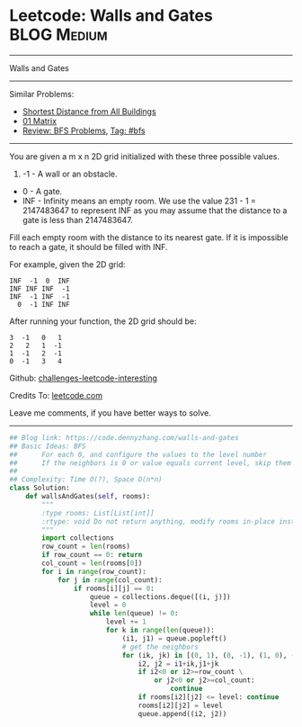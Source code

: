* Leetcode: Walls and Gates                                      :BLOG:Medium:
#+STARTUP: showeverything
#+OPTIONS: toc:nil \n:t ^:nil creator:nil d:nil
:PROPERTIES:
:type:     bfs
:END:
---------------------------------------------------------------------
Walls and Gates
---------------------------------------------------------------------
Similar Problems:
- [[https://code.dennyzhang.com/shortest-distance-from-all-buildings][Shortest Distance from All Buildings]]
- [[https://code.dennyzhang.com/01-matrix][01 Matrix]]
- [[https://code.dennyzhang.com/review-bfs][Review: BFS Problems]], [[https://code.dennyzhang.com/tag/bfs][Tag: #bfs]]
---------------------------------------------------------------------

You are given a m x n 2D grid initialized with these three possible values.

1. -1 - A wall or an obstacle.
- 0 - A gate.
- INF - Infinity means an empty room. We use the value 231 - 1 = 2147483647 to represent INF as you may assume that the distance to a gate is less than 2147483647.

Fill each empty room with the distance to its nearest gate. If it is impossible to reach a gate, it should be filled with INF.

For example, given the 2D grid:
#+BEGIN_EXAMPLE
INF  -1  0  INF
INF INF INF  -1
INF  -1 INF  -1
  0  -1 INF INF
#+END_EXAMPLE

After running your function, the 2D grid should be:
#+BEGIN_EXAMPLE
  3  -1   0   1
  2   2   1  -1
  1  -1   2  -1
  0  -1   3   4
#+END_EXAMPLE

Github: [[https://github.com/DennyZhang/challenges-leetcode-interesting/tree/master/problems/walls-and-gates][challenges-leetcode-interesting]]

Credits To: [[https://leetcode.com/problems/walls-and-gates/description/][leetcode.com]]

Leave me comments, if you have better ways to solve.
---------------------------------------------------------------------

#+BEGIN_SRC python
## Blog link: https://code.dennyzhang.com/walls-and-gates
## Basic Ideas: BFS
##      For each 0, and configure the values to the level number
##      If the neighbors is 0 or value equals current level, skip them
##
## Complexity: Time O(?), Space O(n*n)
class Solution:
    def wallsAndGates(self, rooms):
        """
        :type rooms: List[List[int]]
        :rtype: void Do not return anything, modify rooms in-place instead.
        """
        import collections
        row_count = len(rooms)
        if row_count == 0: return
        col_count = len(rooms[0])
        for i in range(row_count):
            for j in range(col_count):
                if rooms[i][j] == 0:
                    queue = collections.deque([(i, j)])
                    level = 0
                    while len(queue) != 0:
                        level += 1
                        for k in range(len(queue)):
                            (i1, j1) = queue.popleft()
                            # get the neighbors
                            for (ik, jk) in [(0, 1), (0, -1), (1, 0), (-1, 0)]:
                                i2, j2 = i1+ik,j1+jk
                                if i2<0 or i2>=row_count \
                                    or j2<0 or j2>=col_count:
                                        continue
                                if rooms[i2][j2] <= level: continue
                                rooms[i2][j2] = level
                                queue.append((i2, j2))
#+END_SRC

#+BEGIN_HTML
<div style="overflow: hidden;">
<div style="float: left; padding: 5px"> <a href="https://www.linkedin.com/in/dennyzhang001"><img src="https://www.dennyzhang.com/wp-content/uploads/sns/linkedin.png" alt="linkedin" /></a></div>
<div style="float: left; padding: 5px"><a href="https://github.com/DennyZhang"><img src="https://www.dennyzhang.com/wp-content/uploads/sns/github.png" alt="github" /></a></div>
<div style="float: left; padding: 5px"><a href="https://www.dennyzhang.com/slack" target="_blank" rel="nofollow"><img src="http://slack.dennyzhang.com/badge.svg" alt="slack"/></a></div>
</div>
#+END_HTML
